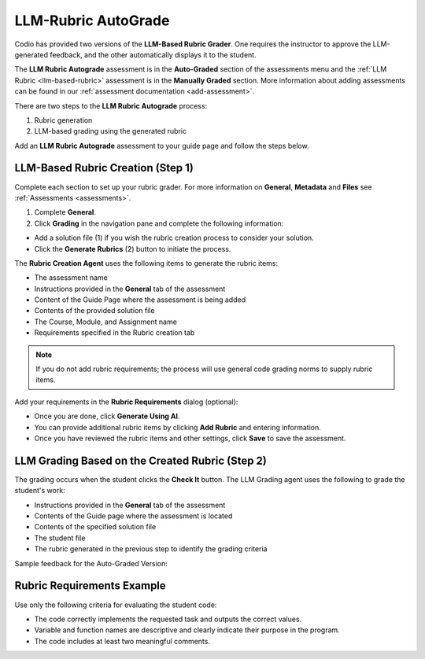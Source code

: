 .. meta::
   :description: Use an LLM to generate a rubric and grade based on that rubric. 
   
.. _llm-based-auto-rubric:


LLM-Rubric AutoGrade
====================

Codio has provided two versions of the **LLM-Based Rubric Grader**. One requires the instructor to approve the LLM-generated feedback, and the other automatically displays it to the student.

The **LLM Rubric Autograde** assessment is in the **Auto-Graded** section of the assessments menu and the :ref:`LLM Rubric <llm-based-rubric>` assessment is in the **Manually Graded** section.
More information about adding assessments can be found in our :ref:`assessment documentation <add-assessment>`.

There are two steps to the **LLM Rubric Autograde** process:

1. Rubric generation
2. LLM-based grading using the generated rubric


Add an **LLM Rubric Autograde** assessment to your guide page and follow the steps below.

LLM-Based Rubric Creation (Step 1)
----------------------------------

Complete each section to set up your rubric grader. For more information on **General**, **Metadata** and **Files** see :ref:`Assessments <assessments>`.

1. Complete **General**.

2. Click **Grading** in the navigation pane and complete the following information:

.. image:: /img/guides/llmbasedrubric.png
   :height: 600
   :alt: Generate a rubric

- Add a solution file (1) if you wish the rubric creation process to consider your solution.

- Click the **Generate Rubrics** (2) button to initiate the process.

The **Rubric Creation Agent** uses the following items to generate the rubric items:

- The assessment name
- Instructions provided in the **General** tab of the assessment
- Content of the Guide Page where the assessment is being added
- Contents of the provided solution file
- The Course, Module, and Assignment name
- Requirements specified in the Rubric creation tab

.. Note:: If you do not add rubric requirements; the process will use general code grading norms to supply rubric items.

Add your requirements in the **Rubric Requirements** dialog (optional): 

.. image:: /img/guides/llmrubricreqs.png
   :height: 600
   :alt: Area to add your rubric requirements


- Once you are done, click **Generate Using AI**. 
- You can provide additional rubric items by clicking **Add Rubric** and entering information.
- Once you have reviewed the rubric items and other settings, click **Save** to save the assessment.


LLM Grading Based on the Created Rubric (Step 2)
------------------------------------------------

The grading occurs when the student clicks the **Check It** button. The LLM Grading agent uses the following to grade the student's work:

- Instructions provided in the **General** tab of the assessment
- Contents of the Guide page where the assessment is located
- Contents of the specified solution file
- The student file
- The rubric generated in the previous step to identify the grading criteria

Sample feedback for the Auto-Graded Version:

.. image:: /img/guides/rubricfinal.png
    :height: 600
    :alt: Final grading information displayed to the student

Rubric Requirements Example
---------------------------

Use only the following criteria for evaluating the student code:

- The code correctly implements the requested task and outputs the correct values.
- Variable and function names are descriptive and clearly indicate their purpose in the program. 
- The code includes at least two meaningful comments.